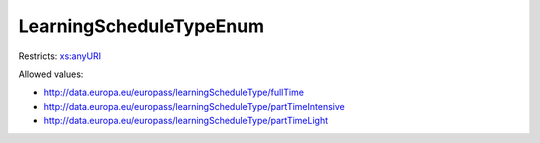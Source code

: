 .. _learningscheduletypeenum-type:

LearningScheduleTypeEnum
========================



Restricts: `xs:anyURI <https://www.w3.org/TR/xmlschema11-2/#anyURI>`_

Allowed values:

- `http://data.europa.eu/europass/learningScheduleType/fullTime <http://data.europa.eu/europass/learningScheduleType/fullTime>`_
- `http://data.europa.eu/europass/learningScheduleType/partTimeIntensive <http://data.europa.eu/europass/learningScheduleType/partTimeIntensive>`_
- `http://data.europa.eu/europass/learningScheduleType/partTimeLight <http://data.europa.eu/europass/learningScheduleType/partTimeLight>`_

